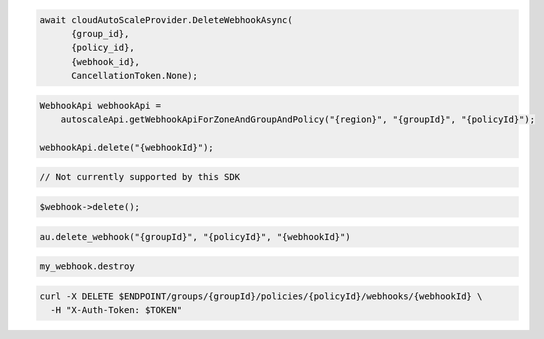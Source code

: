 .. code-block:: csharp

  await cloudAutoScaleProvider.DeleteWebhookAsync(
	{group_id}, 
	{policy_id}, 
	{webhook_id}, 
	CancellationToken.None);

.. code-block:: java

  WebhookApi webhookApi =
      autoscaleApi.getWebhookApiForZoneAndGroupAndPolicy("{region}", "{groupId}", "{policyId}");

  webhookApi.delete("{webhookId}");

.. code-block:: javascript

  // Not currently supported by this SDK

.. code-block:: php

    $webhook->delete();

.. code-block:: python

  au.delete_webhook("{groupId}", "{policyId}", "{webhookId}")

.. code-block:: ruby

  my_webhook.destroy

.. code-block:: sh

  curl -X DELETE $ENDPOINT/groups/{groupId}/policies/{policyId}/webhooks/{webhookId} \
    -H "X-Auth-Token: $TOKEN"
